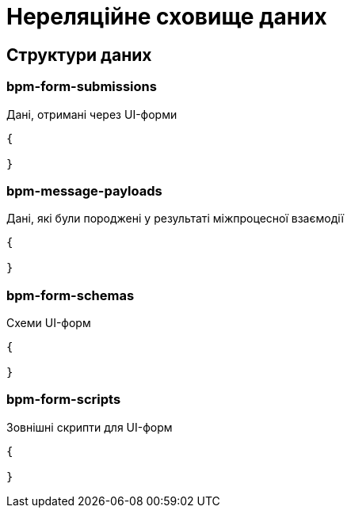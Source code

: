 = Нереляційне сховище даних

== Структури даних

=== bpm-form-submissions

Дані, отримані через UI-форми

[source,json]
----
{

}
----

=== bpm-message-payloads

Дані, які були породжені у результаті міжпроцесної взаємодії

[source,json]
----
{

}
----

=== bpm-form-schemas

Схеми UI-форм

[source,json]
----
{

}
----

=== bpm-form-scripts

Зовнішні скрипти для UI-форм

[source,json]
----
{

}
----